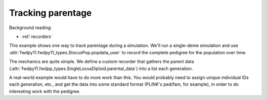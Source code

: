 .. _parentage:

Tracking parentage
======================================================================

.. versionadded:: 0.1.4

Background reading:

* :ref:`recorders`

This example shows one way to track parentage during a simulation.  We'll run a single-deme simulation and use
:attr:`fwdpy11.fwdpy11_types.SlocusPop.popdata_user` to record the complete pedigree for the population over time.

The mechanics are quite simple.  We define a custom recorder that gathers the parent data
(:attr:`fwdpy11.fwdpp_types.SingleLocusDiploid.parental_data`) into a list each generation.  

A real-world example would have to do more work than this.  You would probably need to assign unique individual IDs each
generation, etc., and get the data into some standard format (PLINK's ped/fam, for example), in order to do interesting
work with the pedigree.

.. ipython:: python

    import fwdpy11
    import fwdpy11.fitness
    import fwdpy11.model_params
    import fwdpy11.ezparams
    import fwdpy11.wright_fisher
    import numpy as np

    class RecordParents(object):
        def __call__(self,pop):
            parents = [i.parental_data for i in pop.diploids]
            pop.popdata_user.append(parents)

    rng = fwdpy11.GSLrng(42)

    theta,rho = 100.0,100.0
    pop = fwdpy11.SlocusPop(10)
    pop.popdata_user = []
    pdict = fwdpy11.ezparams.mslike(pop,simlen=pop.N)
    params = fwdpy11.model_params.SlocusParams(**pdict)

    r = RecordParents()
    fwdpy11.wright_fisher.evolve(rng,pop,params,r)
    for i in pop.popdata_user:
        print(i)
